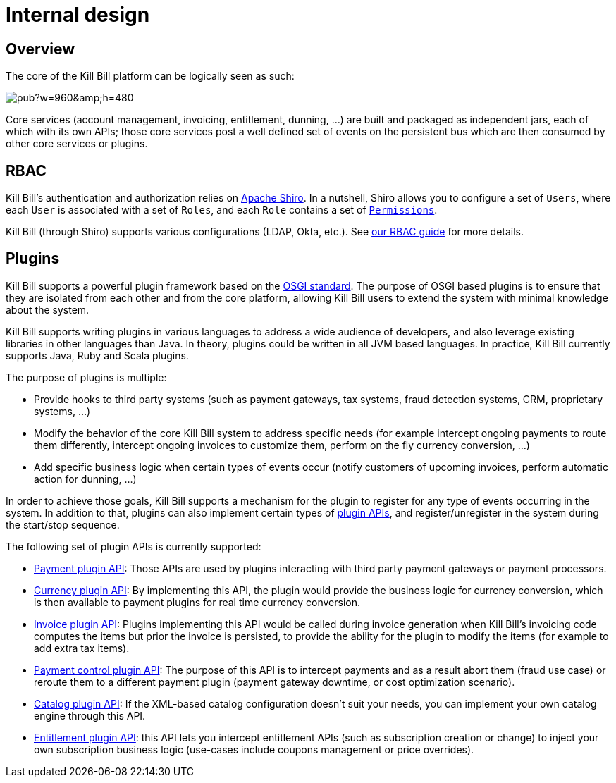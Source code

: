 = Internal design

== Overview

The core of the Kill Bill platform can be logically seen as such:

// Bug for aligning the caption https://github.com/asciidoctor/asciidoctor/issues/857 [caption="Kill Bill Logical Architecture",align=center]
image::https://docs.google.com/drawings/d/1OCYn6GTrmEbJi9daT8L9xPCgwp7n5FidTWH0nHpCYqE/pub?w=960&amp;h=480[align=center]

Core services (account management, invoicing, entitlement, dunning, ...) are built and packaged as independent jars, each of which with its own APIs; those core services post a well defined set of events on the persistent bus which are then consumed by other core services or plugins.

== RBAC

Kill Bill's authentication and authorization relies on http://shiro.apache.org/[Apache Shiro]. In a nutshell, Shiro allows you to configure a set of `Users`, where each `User` is associated with a set of `Roles`, and each `Role` contains a set of https://github.com/killbill/killbill-api/blob/master/src/main/java/org/killbill/billing/security/Permission.java[`Permissions`].

Kill Bill (through Shiro) supports various configurations (LDAP, Okta, etc.). See http://docs.killbill.io/latest/user_management.html[our RBAC guide] for more details.

== Plugins

Kill Bill supports a powerful plugin framework based on the http://www.osgi.org/Main/HomePage[OSGI standard]. The purpose of OSGI based plugins is to ensure that they are isolated from each other and from the core platform, allowing Kill Bill users to extend the system with minimal knowledge about the system.

Kill Bill supports writing plugins in various languages to address a wide audience of developers, and also leverage existing libraries in other languages than Java. In theory, plugins could be written in all JVM based languages. In practice, Kill Bill currently supports Java, Ruby and Scala plugins.

The purpose of plugins is multiple:

* Provide hooks to third party systems (such as payment gateways, tax systems, fraud detection systems, CRM, proprietary systems, ...)
* Modify the behavior of the core Kill Bill system to address specific needs (for example intercept ongoing payments to route them differently, intercept ongoing invoices to customize them, perform on the fly currency conversion, ...)
* Add specific business logic when certain types of events occur (notify customers of upcoming invoices, perform automatic action for dunning, ...)

In order to achieve those goals, Kill Bill supports a mechanism for the plugin to register for any type of events occurring in the system.
In addition to that, plugins can also implement certain types of https://github.com/killbill/killbill-plugin-api[plugin APIs], and register/unregister in the system during the start/stop sequence.

The following set of plugin APIs is currently supported:

* https://github.com/killbill/killbill-plugin-api/blob/master/payment/src/main/java/org/killbill/billing/payment/plugin/api/PaymentPluginApi.java[Payment plugin API]: Those APIs are used by plugins interacting with third party payment gateways or payment processors.
* https://github.com/killbill/killbill-plugin-api/blob/master/currency/src/main/java/org/killbill/billing/currency/plugin/api/CurrencyPluginApi.java[Currency plugin API]: By implementing this API, the plugin would provide the business logic for currency conversion, which is then available to payment plugins for real time currency conversion.
* https://github.com/killbill/killbill-plugin-api/blob/master/invoice/src/main/java/org/killbill/billing/invoice/plugin/api/InvoicePluginApi.java[Invoice plugin API]: Plugins implementing this API would be called during invoice generation when Kill Bill's invoicing code computes the items but prior the invoice is persisted, to provide the ability for the plugin to modify the items (for example to add extra tax items).
* https://github.com/killbill/killbill-plugin-api/blob/master/control/src/main/java/org/killbill/billing/control/plugin/api/PaymentControlPluginApi.java[Payment control plugin API]: The purpose of this API is to intercept payments and as a result abort them (fraud use case) or reroute them to a different payment plugin (payment gateway downtime, or cost optimization scenario).
* https://github.com/killbill/killbill-plugin-api/blob/master/catalog/src/main/java/org/killbill/billing/catalog/plugin/api/CatalogPluginApi.java[Catalog plugin API]: If the XML-based catalog configuration doesn't suit your needs, you can implement your own catalog engine through this API.
* https://github.com/killbill/killbill-plugin-api/blob/master/entitlement/src/main/java/org/killbill/billing/entitlement/plugin/api/EntitlementPluginApi.java[Entitlement plugin API]: this API lets you intercept entitlement APIs (such as subscription creation or change) to inject your own subscription business logic (use-cases include coupons management or price overrides).